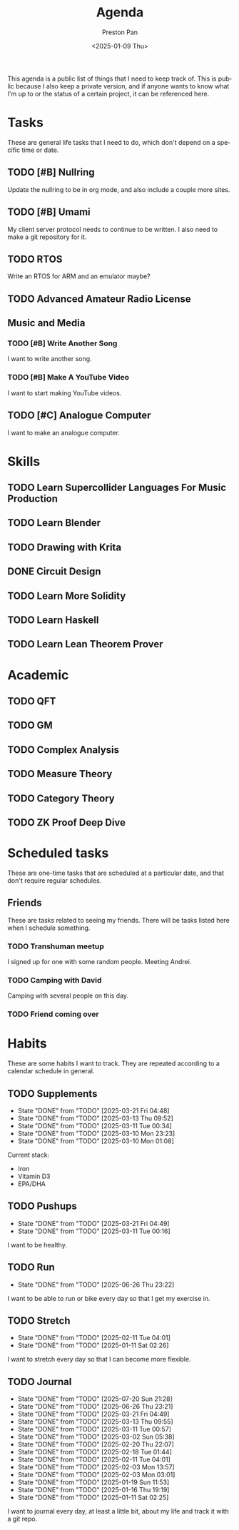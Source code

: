#+title: Agenda
#+author: Preston Pan
#+description: My public agenda for the next while.
#+html_head: <link rel="stylesheet" type="text/css" href="style.css" />
#+language: en
#+OPTIONS: broken-links:t
#+date: <2025-01-09 Thu>
#+html_head: <link rel="apple-touch-icon" sizes="180x180" href="/apple-touch-icon.png">
#+html_head: <link rel="icon" type="image/png" sizes="32x32" href="/favicon-32x32.png">
#+html_head: <link rel="icon" type="image/png" sizes="16x16" href="/favicon-16x16.png">
#+html_head: <link rel="manifest" href="/site.webmanifest">
#+html_head: <link rel="mask-icon" href="/safari-pinned-tab.svg" color="#5bbad5">
#+html_head: <meta name="msapplication-TileColor" content="#da532c">
#+html_head: <meta name="theme-color" content="#ffffff">

This agenda is a public list of things that I need to keep track of. This is public because
I also keep a private version, and if anyone wants to know what I'm up to or the status of a certain
project, it can be referenced here.

* Tasks
These are general life tasks that I need to do, which don't depend on a specific time or date.
** TODO [#B] Nullring
Update the nullring to be in org mode, and also include a couple more sites.
** TODO [#B] Umami
My client server protocol needs to continue to be written. I also need to make a git repository
for it.
** TODO RTOS
Write an RTOS for ARM and an emulator maybe?
** TODO Advanced Amateur Radio License
** Music and Media
*** TODO [#B] Write Another Song
I want to write another song.
*** TODO [#B] Make A YouTube Video
I want to start making YouTube videos.
** TODO [#C] Analogue Computer
I want to make an analogue computer.
* Skills
** TODO Learn Supercollider Languages For Music Production
** TODO Learn Blender
** TODO Drawing with Krita
** DONE Circuit Design
** TODO Learn More Solidity
** TODO Learn Haskell
** TODO Learn Lean Theorem Prover
* Academic
** TODO QFT
** TODO GM
** TODO Complex Analysis
** TODO Measure Theory
** TODO Category Theory
** TODO ZK Proof Deep Dive
* Scheduled tasks
These are one-time tasks that are scheduled at a particular date, and that don't require regular
schedules.
** Friends
These are tasks related to seeing my friends. There will be tasks listed here when I schedule
something.
*** TODO Transhuman meetup
SCHEDULED: <2025-07-26 Sat 16:00>
I signed up for one with some random people. Meeting Andrei.
*** TODO Camping with David
SCHEDULED: <2025-08-03 Sun>
Camping with several people on this day.
*** TODO Friend coming over
SCHEDULED: <2025-08-09 Sat>
* Habits
These are some habits I want to track. They are repeated according to a calendar schedule in
general.
** TODO Supplements
SCHEDULED: <2025-03-22 Sat .+1d>
:PROPERTIES:
:LAST_REPEAT: [2025-03-21 Fri 04:48]
:END:
- State "DONE"       from "TODO"       [2025-03-21 Fri 04:48]
- State "DONE"       from "TODO"       [2025-03-13 Thu 09:52]
- State "DONE"       from "TODO"       [2025-03-11 Tue 00:34]
- State "DONE"       from "TODO"       [2025-03-10 Mon 23:23]
- State "DONE"       from "TODO"       [2025-03-10 Mon 01:08]
Current stack:
- Iron
- Vitamin D3
- EPA/DHA
** TODO Pushups
SCHEDULED: <2025-03-22 Sat .+1d>
:PROPERTIES:
:LAST_REPEAT: [2025-03-21 Fri 04:49]
:END:
- State "DONE"       from "TODO"       [2025-03-21 Fri 04:49]
- State "DONE"       from "TODO"       [2025-03-11 Tue 00:16]
I want to be healthy.
** TODO Run
SCHEDULED: <2025-06-27 Fri .+1d>
:PROPERTIES:
:LAST_REPEAT: [2025-06-26 Thu 23:22]
:END:
- State "DONE"       from "TODO"       [2025-06-26 Thu 23:22]
I want to be able to run or bike every day so that I get my exercise in.
** TODO Stretch
SCHEDULED: <2025-02-12 Wed .+1d>
:PROPERTIES:
:LAST_REPEAT: [2025-02-11 Tue 04:01]
:END:
- State "DONE"       from "TODO"       [2025-02-11 Tue 04:01]
- State "DONE"       from "TODO"       [2025-01-11 Sat 02:26]
I want to stretch every day so that I can become more flexible.
** TODO Journal
SCHEDULED: <2025-07-21 Mon .+1d>
:PROPERTIES:
:LAST_REPEAT: [2025-07-20 Sun 21:28]
:END:
- State "DONE"       from "TODO"       [2025-07-20 Sun 21:28]
- State "DONE"       from "TODO"       [2025-06-26 Thu 23:21]
- State "DONE"       from "TODO"       [2025-03-21 Fri 04:49]
- State "DONE"       from "TODO"       [2025-03-13 Thu 09:55]
- State "DONE"       from "TODO"       [2025-03-11 Tue 00:57]
- State "DONE"       from "TODO"       [2025-03-02 Sun 05:38]
- State "DONE"       from "TODO"       [2025-02-20 Thu 22:07]
- State "DONE"       from "TODO"       [2025-02-18 Tue 01:44]
- State "DONE"       from "TODO"       [2025-02-11 Tue 04:01]
- State "DONE"       from "TODO"       [2025-02-03 Mon 13:57]
- State "DONE"       from "TODO"       [2025-02-03 Mon 03:01]
- State "DONE"       from "TODO"       [2025-01-19 Sun 11:53]
- State "DONE"       from "TODO"       [2025-01-16 Thu 19:19]
- State "DONE"       from "TODO"       [2025-01-11 Sat 02:25]
I want to journal every day, at least a little bit, about my life and track it with a git repo.
